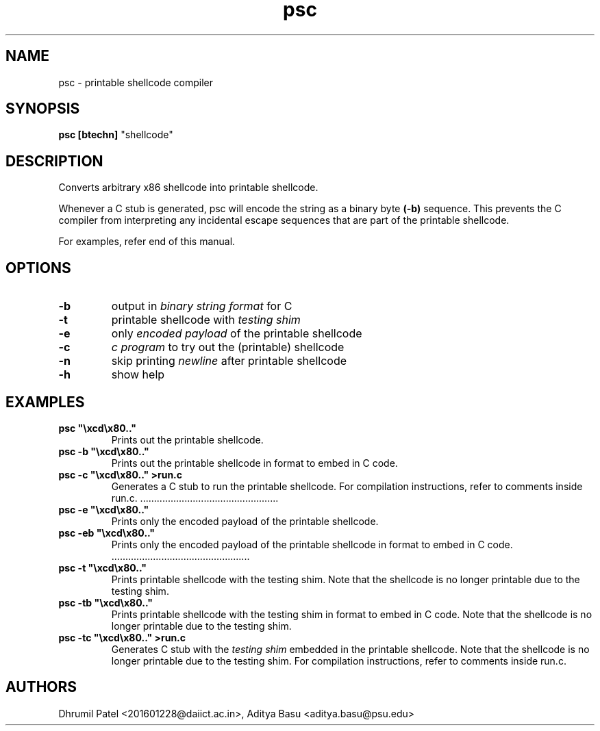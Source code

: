.TH psc 7 "Last update: August 07, 2020"

.SH NAME
psc \- printable shellcode compiler

.SH SYNOPSIS
.B psc
.B [btechn]
"shellcode"

.SH DESCRIPTION
Converts arbitrary x86 shellcode into printable shellcode.

Whenever a C stub is generated, psc will encode the string as a binary byte
.B (-b)
sequence.
This prevents the C compiler from interpreting any incidental escape sequences that
are part of the printable shellcode.

For examples, refer end of this manual.

.SH OPTIONS
.TP
.BR -b
output in
.I binary string format
for C

.TP
.BR -t
printable shellcode with
.I testing shim

.TP
.BR -e
only
.I encoded payload
of the printable shellcode 

.TP
.BR -c
.I c program
to try out the (printable) shellcode

.TP
.BR -n
skip printing
.I newline
after printable shellcode

.TP
.BR -h
show help

.SH EXAMPLES
.TP
\fBpsc "\\xcd\\x80.."
Prints out the printable shellcode.

.TP
\fBpsc -b "\\xcd\\x80.."
Prints out the printable shellcode in format to embed in C code.

.TP
\fBpsc -c "\\xcd\\x80.." >run.c
Generates a C stub to run the printable shellcode.
For compilation instructions, refer to comments inside run.c.

.ti -7
\l' 5i.'

.TP
\fBpsc -e "\\xcd\\x80.."
Prints only the encoded payload of the printable shellcode.

.TP
\fBpsc -eb "\\xcd\\x80.."
Prints only the encoded payload of the printable shellcode in format to embed in C code.

.ti -7
\l' 5i.'

.TP
\fBpsc -t "\\xcd\\x80.."
Prints printable shellcode with the testing shim.
Note that the shellcode is no longer printable due to the testing shim.

.TP
\fBpsc -tb "\\xcd\\x80.."
Prints printable shellcode with the testing shim in format to embed in C code.
Note that the shellcode is no longer printable due to the testing shim.

.TP
\fBpsc -tc "\\xcd\\x80.." >run.c
Generates C stub with the \fItesting shim\fR embedded in the printable shellcode.
Note that the shellcode is no longer printable due to the testing shim.
For compilation instructions, refer to comments inside run.c.

.fi

.SH AUTHORS
Dhrumil Patel <201601228@daiict.ac.in>,
Aditya Basu <aditya.basu@psu.edu>
